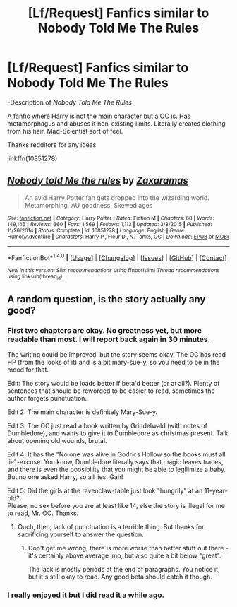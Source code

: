 #+TITLE: [Lf/Request] Fanfics similar to Nobody Told Me The Rules

* [Lf/Request] Fanfics similar to Nobody Told Me The Rules
:PROPERTIES:
:Author: UndergroundNerd
:Score: 3
:DateUnix: 1496814386.0
:DateShort: 2017-Jun-07
:FlairText: Looking-For/Request
:END:
-Description of /Nobody Told Me The Rules/

A fanfic where Harry is not the main character but a OC is. Has metamorphagus and abuses it non-existing limits. Literally creates clothing from his hair. Mad-Scientist sort of feel.

Thanks redditors for any ideas

linkffn(10851278)


** [[http://www.fanfiction.net/s/10851278/1/][*/Nobody told Me the rules/*]] by [[https://www.fanfiction.net/u/5569435/Zaxaramas][/Zaxaramas/]]

#+begin_quote
  An avid Harry Potter fan gets dropped into the wizarding world. Metamorphing, AU goodness. Skewed ages
#+end_quote

^{/Site/: [[http://www.fanfiction.net/][fanfiction.net]] *|* /Category/: Harry Potter *|* /Rated/: Fiction M *|* /Chapters/: 68 *|* /Words/: 149,146 *|* /Reviews/: 660 *|* /Favs/: 1,569 *|* /Follows/: 1,113 *|* /Updated/: 3/3/2015 *|* /Published/: 11/26/2014 *|* /Status/: Complete *|* /id/: 10851278 *|* /Language/: English *|* /Genre/: Humor/Adventure *|* /Characters/: Harry P., Fleur D., N. Tonks, OC *|* /Download/: [[http://www.ff2ebook.com/old/ffn-bot/index.php?id=10851278&source=ff&filetype=epub][EPUB]] or [[http://www.ff2ebook.com/old/ffn-bot/index.php?id=10851278&source=ff&filetype=mobi][MOBI]]}

--------------

*FanfictionBot*^{1.4.0} *|* [[[https://github.com/tusing/reddit-ffn-bot/wiki/Usage][Usage]]] | [[[https://github.com/tusing/reddit-ffn-bot/wiki/Changelog][Changelog]]] | [[[https://github.com/tusing/reddit-ffn-bot/issues/][Issues]]] | [[[https://github.com/tusing/reddit-ffn-bot/][GitHub]]] | [[[https://www.reddit.com/message/compose?to=tusing][Contact]]]

^{/New in this version: Slim recommendations using/ ffnbot!slim! /Thread recommendations using/ linksub(thread_id)!}
:PROPERTIES:
:Author: FanfictionBot
:Score: 1
:DateUnix: 1496814401.0
:DateShort: 2017-Jun-07
:END:


** A random question, is the story actually any good?
:PROPERTIES:
:Author: Kazeto
:Score: 1
:DateUnix: 1496833806.0
:DateShort: 2017-Jun-07
:END:

*** First two chapters are okay. No greatness yet, but more readable than most. I will report back again in 30 minutes.

The writing could be improved, but the story seems okay. The OC has read HP (from the looks of it) and is a bit mary-sue-y, so you need to be in the mood for that.

Edit: The story would be loads better if beta'd better (or at all?). Plenty of sentences that should be reworded to be easier to read, sometimes the author forgets punctuation.

Edit 2: The main character is definitely Mary-Sue-y.

Edit 3: The OC just read a book written by Grindelwald (with notes of Dumbledore), and wants to give it to Dumbledore as christmas present. Talk about opening old wounds, brutal.

Edit 4: It has the "No one was alive in Godrics Hollow so the books must all lie"-excuse. You know, Dumbledore literally says that magic leaves traces, and there is even the poosibility that you might be able to legilimize a baby. But no one asked Harry, so all lies. Gah!

Edit 5: Did the girls at the ravenclaw-table just look "hungrily" at an 11-year-old?\\
Please, no sex before you are at least like 14, else the story is illegal for me to read, Mr. OC. Thanks.
:PROPERTIES:
:Author: fflai
:Score: 5
:DateUnix: 1496835828.0
:DateShort: 2017-Jun-07
:END:

**** Ouch, then; lack of punctuation is a terrible thing. But thanks for sacrificing yourself to answer the question.
:PROPERTIES:
:Author: Kazeto
:Score: 1
:DateUnix: 1496836800.0
:DateShort: 2017-Jun-07
:END:

***** Don't get me wrong, there is more worse than better stuff out there - it's certainly above average imo, but also quite a bit below "great".

The lack is mostly periods at the end of paragraphs. You notice it, but it's still okay to read. Any good beta should catch it though.
:PROPERTIES:
:Author: fflai
:Score: 2
:DateUnix: 1496836911.0
:DateShort: 2017-Jun-07
:END:


*** I really enjoyed it but I did read it a while ago.
:PROPERTIES:
:Author: TLLT14
:Score: 1
:DateUnix: 1497742314.0
:DateShort: 2017-Jun-18
:END:
